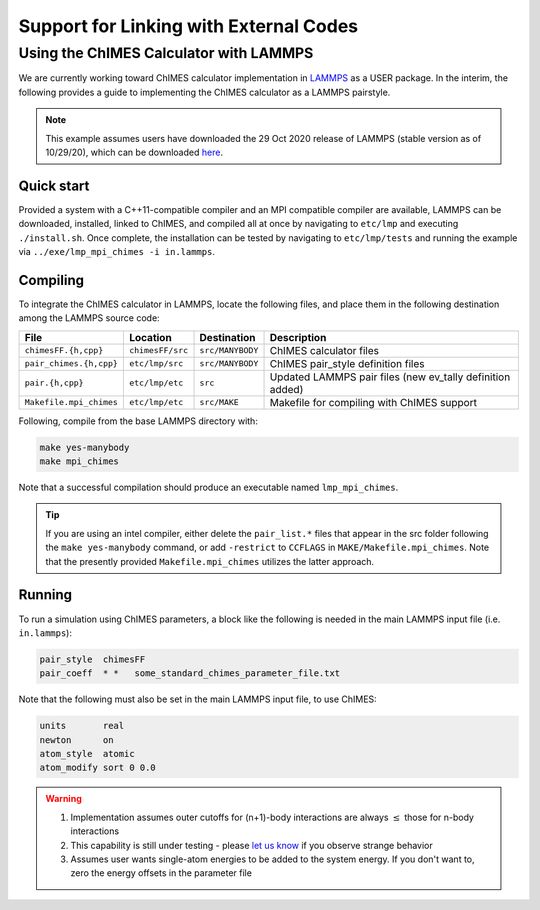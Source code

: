 Support for Linking with External Codes
=============================================

Using the ChIMES Calculator with LAMMPS
******************************************

We are currently working toward ChIMES calculator implementation in `LAMMPS <https://lammps.sandia.gov>`_ as a USER package. In the interim, the following provides a guide to implementing the ChIMES calculator as a LAMMPS pairstyle.

.. Note::

    This example assumes users have downloaded the 29 Oct 2020 release of LAMMPS (stable version as of 10/29/20), which can be downloaded `here <https://lammps.sandia.gov/download.html>`_. 

Quick start
^^^^^^^^^^^^^^^^

Provided a system with a C++11-compatible compiler and an MPI compatible compiler are available, LAMMPS can be downloaded, installed, linked to ChIMES, and compiled all at once by navigating to ``etc/lmp`` and executing ``./install.sh``. Once complete, the installation can be tested by navigating to ``etc/lmp/tests`` and running the example via ``../exe/lmp_mpi_chimes -i in.lammps``.

Compiling
^^^^^^^^^^^^^^^^

To integrate the ChIMES calculator in LAMMPS, locate the following files, and place them in the following destination among the LAMMPS source code:

========================    ================    ================    ==============
File                        Location            Destination         Description
========================    ================    ================    ==============
``chimesFF.{h,cpp}``        ``chimesFF/src``    ``src/MANYBODY``    ChIMES calculator files
``pair_chimes.{h,cpp}``     ``etc/lmp/src``     ``src/MANYBODY``    ChIMES pair_style definition files
``pair.{h,cpp}``            ``etc/lmp/etc``     ``src``             Updated LAMMPS pair files (new ev_tally definition added)
``Makefile.mpi_chimes``     ``etc/lmp/etc``     ``src/MAKE``        Makefile for compiling with ChIMES support
========================    ================    ================    ==============


Following, compile from the base LAMMPS directory with:

.. code-block:: shell

    make yes-manybody
    make mpi_chimes

Note that a successful compilation should produce an executable named ``lmp_mpi_chimes``.

.. Tip::

        If you are using an intel compiler, either delete the ``pair_list.*`` files that appear in the src folder following the ``make yes-manybody`` command, or add ``-restrict`` to ``CCFLAGS`` in ``MAKE/Makefile.mpi_chimes``. Note that the presently provided ``Makefile.mpi_chimes`` utilizes the latter approach.


Running
^^^^^^^^^^^^^^^^

To run a simulation using ChIMES parameters, a block like the following is needed in the main LAMMPS input file (i.e. ``in.lammps``):

.. code-block:: text

    pair_style	chimesFF
    pair_coeff	* *   some_standard_chimes_parameter_file.txt 

Note that the following must also be set in the main LAMMPS input file, to use ChIMES:

.. code-block:: text

    units       real		
    newton      on 		
    atom_style  atomic		
    atom_modify sort 0 0.0	


.. Warning::

    1. Implementation assumes outer cutoffs for (n+1)-body interactions are always :math:`\le` those for n-body interactions
    2. This capability is still under testing - please `let us know <https://groups.google.com/g/chimes_software>`_ if you observe strange behavior
    3. Assumes user wants single-atom energies to be added to the system energy. If you don't want to, zero the energy offsets in the parameter file
